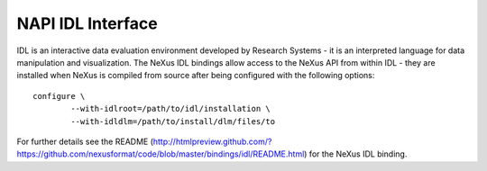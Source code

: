 .. $Id$

.. index:: NAPI; IDL

.. _NAPI-Core-idl:

==========================================
NAPI IDL Interface
==========================================

IDL is an interactive data evaluation environment developed by Research Systems - it is an interpreted language
for data manipulation and visualization. The NeXus IDL bindings allow access to the NeXus API from within
IDL - they are installed when NeXus is compiled from source after being configured with the following options::

	configure \
		--with-idlroot=/path/to/idl/installation \
		--with-idldlm=/path/to/install/dlm/files/to

For further details see the README 
(http://htmlpreview.github.com/?https://github.com/nexusformat/code/blob/master/bindings/idl/README.html) 
for the NeXus IDL binding.
